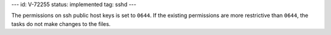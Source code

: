 ---
id: V-72255
status: implemented
tag: sshd
---

The permissions on ssh public host keys is set to ``0644``. If the existing
permissions are more restrictive than ``0644``, the tasks do not make changes
to the files.
